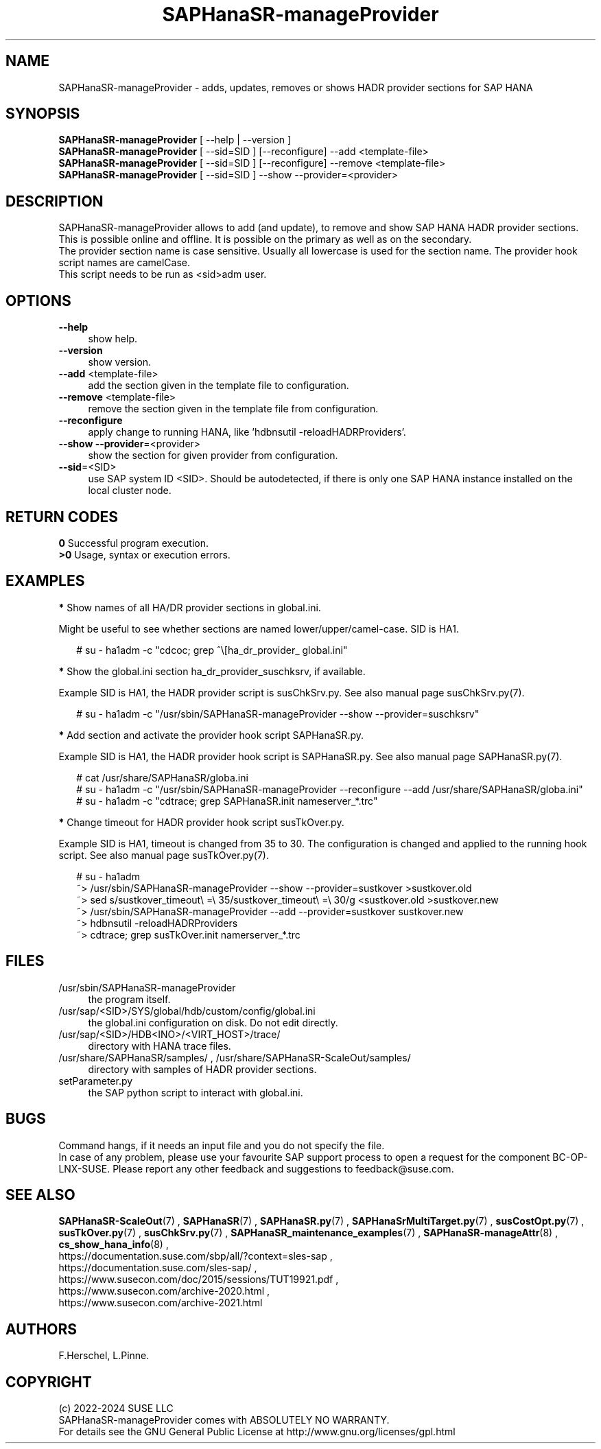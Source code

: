 .\" Version: 0.162.3
.\"
.TH SAPHanaSR-manageProvider 8 "13 Mar 2024" "" "SAPHanaSR"
.\"
.SH NAME
SAPHanaSR-manageProvider \- adds, updates, removes or shows HADR provider sections for SAP HANA
.\"
.SH SYNOPSIS
\fBSAPHanaSR-manageProvider\fR [ --help | --version ]
.br
\fBSAPHanaSR-manageProvider\fR [ --sid=SID ] [--reconfigure] --add <template-file>
.br
\fBSAPHanaSR-manageProvider\fR [ --sid=SID ] [--reconfigure] --remove <template-file>
.br
\fBSAPHanaSR-manageProvider\fR [ --sid=SID ] --show --provider=<provider>
.\"
.SH DESCRIPTION
SAPHanaSR-manageProvider allows to add (and update), to remove and show SAP HANA
HADR provider sections. This is possible online and offline. It is possible on
the primary as well as on the secondary.
.br
The provider section name is case sensitive. Usually all lowercase is used for
the section name. The provider hook script names are camelCase.
.br
This script needs to be run as <sid>adm user.
.PP
.SH OPTIONS
.TP 4
\fB --help\fR
show help.
.TP 4
\fB --version\fR
show version.
.TP 4
\fB --add\fR <template-file>
add the section given in the template file to configuration.
.TP 4
\fB --remove\fR <template-file>
remove the section given in the template file from configuration.
.TP 4
\fB --reconfigure\fR
apply change to running HANA, like 'hdbnsutil -reloadHADRProviders'.
.TP 4
\fB --show --provider\fR=<provider>
show the section for given provider from configuration.
.TP 4
\fB --sid\fR=<SID>
use SAP system ID <SID>. Should be autodetected, if there is only one SAP HANA
instance installed on the local cluster node. 
.\"
.SH RETURN CODES
.B 0
Successful program execution.
.br
.B >0
Usage, syntax or execution errors.
.\"
.SH EXAMPLES
\fB*\fR Show names of all HA/DR provider sections in global.ini.

Might be useful to see whether sections are named lower/upper/camel-case.
SID is HA1.
.PP
.RS 2
# su - ha1adm -c "cdcoc; grep ^\\[ha_dr_provider_\ global.ini"  
.RE
.PP
\fB*\fR Show the global.ini section ha_dr_provider_suschksrv, if available.

Example SID is HA1, the HADR provider script is susChkSrv.py. See also manual
page susChkSrv.py(7).
.PP
.RS 2
# su - ha1adm -c "/usr/sbin/SAPHanaSR-manageProvider --show --provider=suschksrv"
.RE
.PP
\fB*\fR Add section and activate the provider hook script SAPHanaSR.py.

Example SID is HA1, the HADR provider hook script is SAPHanaSR.py. See also
manual page SAPHanaSR.py(7).
.PP
.RS 2
# cat /usr/share/SAPHanaSR/globa.ini
.br
# su - ha1adm -c "/usr/sbin/SAPHanaSR-manageProvider --reconfigure --add /usr/share/SAPHanaSR/globa.ini"
.br
# su - ha1adm -c "cdtrace; grep SAPHanaSR.init nameserver_*.trc" 
.RE
.PP
.\" \fB*\fR Replace section ha_dr_provider_SAPHanaSR by ha_dr_provider_saphanasrmultitarget.
.\"
.\" TODO
.\" .RS 2
.\" ~> SAPHanaSR-manageProvider --remove SAPHanaSR
.\" .br
.\" TODO
.\" .br
.\" ~> SAPHanaSR-manageProvider --add saphanasrmultitarget TODO
.\" .RE
.\" .PP
\fB*\fR Change timeout for HADR provider hook script susTkOver.py.

Example SID is HA1, timeout is changed from 35 to 30. The configuration is
changed and applied to the running hook script. See also manual page
susTkOver.py(7). 
.PP
.RS 2
# su - ha1adm
.br
~> /usr/sbin/SAPHanaSR-manageProvider --show --provider=sustkover >sustkover.old
.br
~> sed s/sustkover_timeout\\ =\\ 35/sustkover_timeout\\ =\\ 30/g <sustkover.old >sustkover.new
.br
~> /usr/sbin/SAPHanaSR-manageProvider --add --provider=sustkover sustkover.new 
.br
~> hdbnsutil -reloadHADRProviders
.br
~> cdtrace; grep susTkOver.init namerserver_*.trc
.RE
.PP
.\"
.SH FILES
.TP 4
/usr/sbin/SAPHanaSR-manageProvider
the program itself.
.TP 4
/usr/sap/<SID>/SYS/global/hdb/custom/config/global.ini
the global.ini configuration on disk. Do not edit directly.
.TP 4
/usr/sap/<SID>/HDB<INO>/<VIRT_HOST>/trace/
directory with HANA trace files.
.TP 4
/usr/share/SAPHanaSR/samples/ , /usr/share/SAPHanaSR-ScaleOut/samples/
directory with samples of HADR provider sections. 
.TP 4
setParameter.py
the SAP python script to interact with global.ini.
.PP
.\"
.SH BUGS
Command hangs, if it needs an input file and you do not specify the file.
.br
In case of any problem, please use your favourite SAP support process to open
a request for the component BC-OP-LNX-SUSE.
Please report any other feedback and suggestions to feedback@suse.com.
.PP
.\"
.SH SEE ALSO
\fBSAPHanaSR-ScaleOut\fP(7) , \fBSAPHanaSR\fP(7) ,
\fBSAPHanaSR.py\fP(7) , \fBSAPHanaSrMultiTarget.py\fP(7) , \fBsusCostOpt.py\fP(7) ,
\fBsusTkOver.py\fP(7) , \fBsusChkSrv.py\fP(7) ,
\fBSAPHanaSR_maintenance_examples\fP(7) ,
\fBSAPHanaSR-manageAttr\fP(8) , \fBcs_show_hana_info\fP(8) ,
.br
https://documentation.suse.com/sbp/all/?context=sles-sap ,
.br
https://documentation.suse.com/sles-sap/ ,
.br
https://www.susecon.com/doc/2015/sessions/TUT19921.pdf ,
.br
https://www.susecon.com/archive-2020.html ,
.br
https://www.susecon.com/archive-2021.html
.\"
.SH AUTHORS
F.Herschel, L.Pinne.
.\"
.SH COPYRIGHT
(c) 2022-2024 SUSE LLC
.br
SAPHanaSR-manageProvider comes with ABSOLUTELY NO WARRANTY.
.br
For details see the GNU General Public License at
http://www.gnu.org/licenses/gpl.html
.\"
